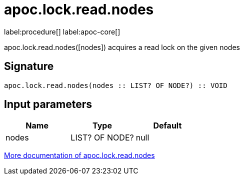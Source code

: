 ////
This file is generated by DocsTest, so don't change it!
////

= apoc.lock.read.nodes
:page-custom-canonical: https://neo4j.com/docs/apoc/current/overview/apoc.lock/apoc.lock.read.nodes/
:description: This section contains reference documentation for the apoc.lock.read.nodes procedure.

label:procedure[] label:apoc-core[]

[.emphasis]
apoc.lock.read.nodes([nodes]) acquires a read lock on the given nodes

== Signature

[source]
----
apoc.lock.read.nodes(nodes :: LIST? OF NODE?) :: VOID
----

== Input parameters
[.procedures, opts=header]
|===
| Name | Type | Default 
|nodes|LIST? OF NODE?|null
|===

xref::graph-updates/locking.adoc[More documentation of apoc.lock.read.nodes,role=more information]

